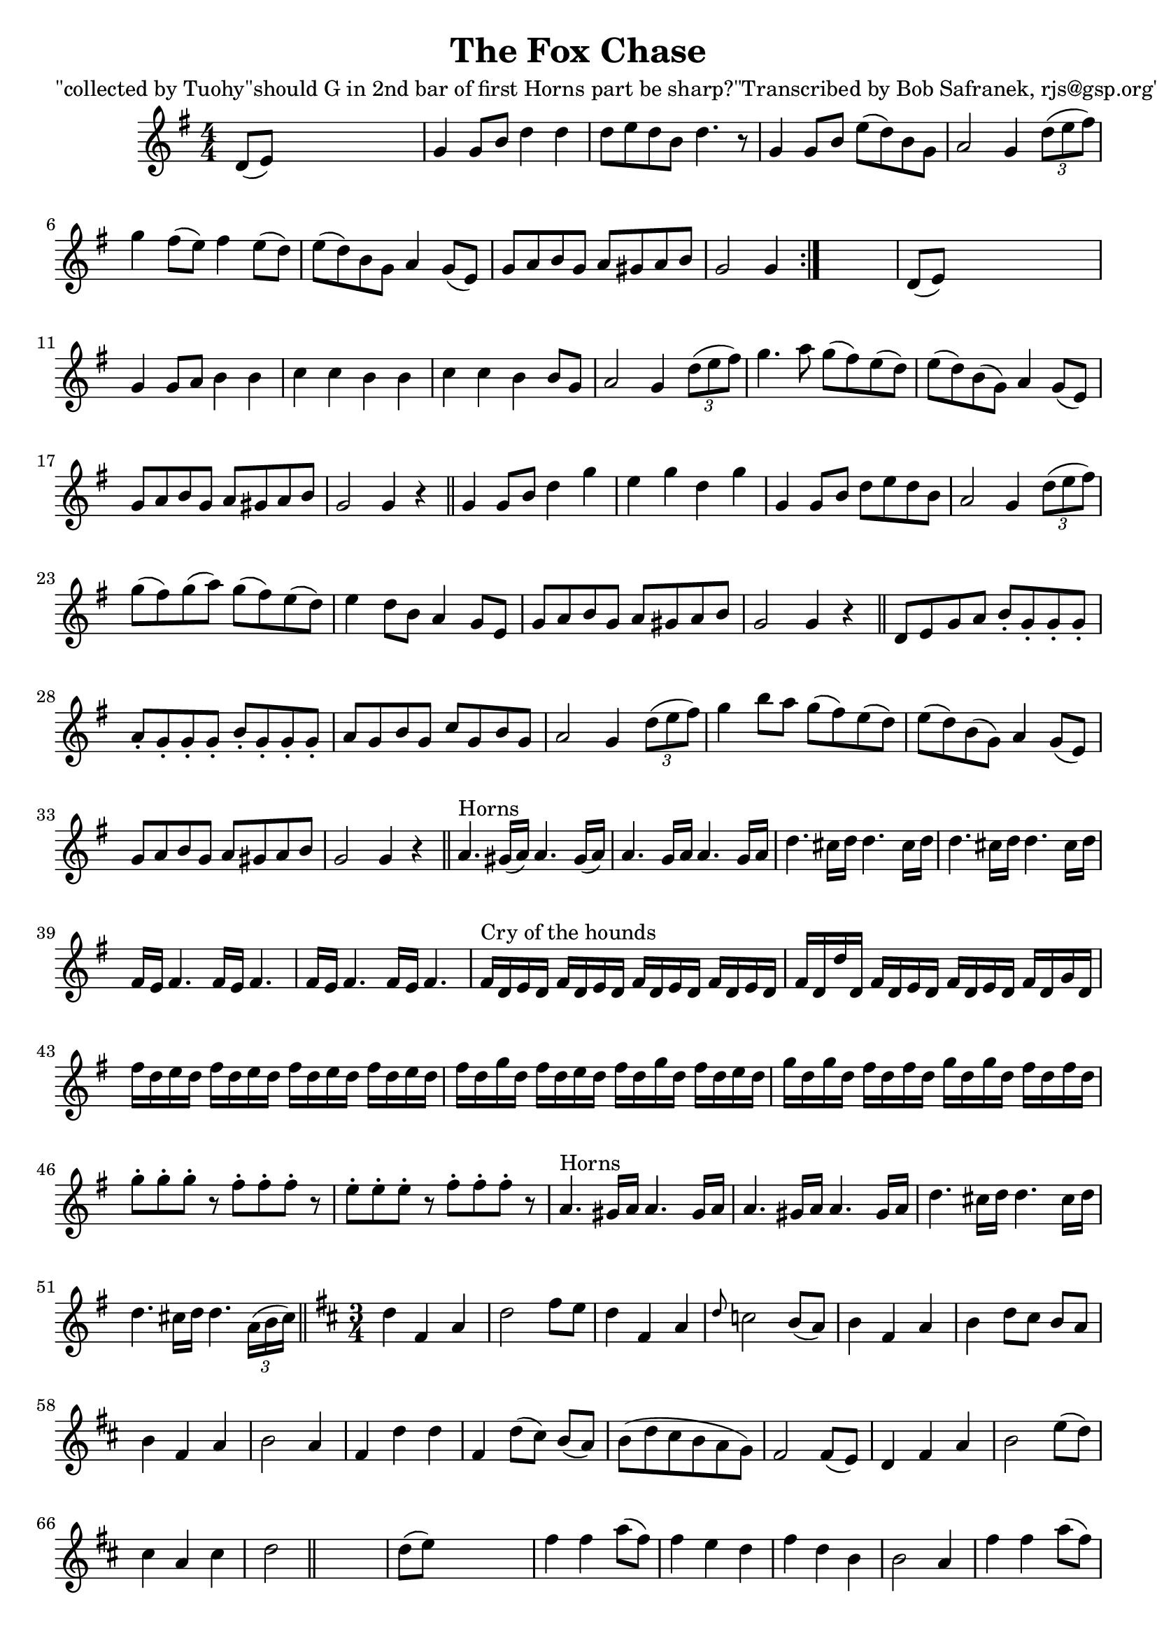 
\version "2.16.2"
% automatically converted by musicxml2ly from xml/1850_bs.xml

%% additional definitions required by the score:
\language "english"


\header {
    poet = "\"collected by Tuohy\"should G in 2nd bar of first Horns part be sharp?\"Transcribed by Bob Safranek, rjs@gsp.org\""
    encoder = "abc2xml version 63"
    encodingdate = "2015-01-25"
    title = "The Fox Chase"
    }

\layout {
    \context { \Score
        autoBeaming = ##f
        }
    }
PartPOneVoiceOne =  \relative d' {
    \repeat volta 2 {
        \key g \major \numericTimeSignature\time 4/4 d8 ( [ e8 ) ] s2. | % 2
        g4 g8 [ b8 ] d4 d4 | % 3
        d8 [ e8 d8 b8 ] d4. r8 | % 4
        g,4 g8 [ b8 ] e8 ( [ d8 ) b8 g8 ] | % 5
        a2 g4 \times 2/3 {
            d'8 ( [ e8 fs8 ) ] }
        | % 6
        g4 fs8 ( [ e8 ) ] fs4 e8 ( [ d8 ) ] | % 7
        e8 ( [ d8 ) b8 g8 ] a4 g8 ( [ e8 ) ] | % 8
        g8 [ a8 b8 g8 ] a8 [ gs8 a8 b8 ] | % 9
        g2 g4 }
    s4 | \barNumberCheck #10
    d8 ( [ e8 ) ] s2. | % 11
    g4 g8 [ a8 ] b4 b4 | % 12
    c4 c4 b4 b4 | % 13
    c4 c4 b4 b8 [ g8 ] | % 14
    a2 g4 \times 2/3 {
        d'8 ( [ e8 fs8 ) ] }
    | % 15
    g4. a8 g8 ( [ fs8 ) e8 ( d8 ) ] | % 16
    e8 ( [ d8 ) b8 ( g8 ) ] a4 g8 ( [ e8 ) ] | % 17
    g8 [ a8 b8 g8 ] a8 [ gs8 a8 b8 ] | % 18
    g2 g4 r4 \bar "||"
    g4 g8 [ b8 ] d4 g4 | \barNumberCheck #20
    e4 g4 d4 g4 | % 21
    g,4 g8 [ b8 ] d8 [ e8 d8 b8 ] | % 22
    a2 g4 \times 2/3 {
        d'8 ( [ e8 fs8 ) ] }
    | % 23
    g8 ( [ fs8 ) g8 ( a8 ) ] g8 ( [ fs8 ) e8 ( d8 ) ] | % 24
    e4 d8 [ b8 ] a4 g8 [ e8 ] | % 25
    g8 [ a8 b8 g8 ] a8 [ gs8 a8 b8 ] | % 26
    g2 g4 r4 \bar "||"
    d8 [ e8 g8 a8 ] b8 -. [ g8 -. g8 -. g8 -. ] | % 28
    a8 -. [ g8 -. g8 -. g8 -. ] b8 -. [ g8 -. g8 -. g8 -. ] | % 29
    a8 [ g8 b8 g8 ] c8 [ g8 b8 g8 ] | \barNumberCheck #30
    a2 g4 \times 2/3 {
        d'8 ( [ e8 fs8 ) ] }
    | % 31
    g4 b8 [ a8 ] g8 ( [ fs8 ) e8 ( d8 ) ] | % 32
    e8 ( [ d8 ) b8 ( g8 ) ] a4 g8 ( [ e8 ) ] | % 33
    g8 [ a8 b8 g8 ] a8 [ gs8 a8 b8 ] | % 34
    g2 g4 r4 \bar "||"
    a4. ^"Horns" gs16 ( [ a16 ) ] a4. gs16 ( [ a16 ) ] | % 36
    a4. g16 [ a16 ] a4. g16 [ a16 ] | % 37
    d4. cs16 [ d16 ] d4. cs16 [ d16 ] | % 38
    d4. cs16 [ d16 ] d4. cs16 [ d16 ] | % 39
    fs,16 [ e16 ] fs4. fs16 [ e16 ] fs4. | \barNumberCheck #40
    fs16 [ e16 ] fs4. fs16 [ e16 ] fs4. | % 41
    fs16 ^"Cry of the hounds" [ d16 e16 d16 ] fs16 [ d16 e16 d16 ] fs16
    [ d16 e16 d16 ] fs16 [ d16 e16 d16 ] | % 42
    fs16 [ d16 d'16 d,16 ] fs16 [ d16 e16 d16 ] fs16 [ d16 e16 d16 ] fs16
    [ d16 g16 d16 ] | % 43
    fs'16 [ d16 e16 d16 ] fs16 [ d16 e16 d16 ] fs16 [ d16 e16 d16 ] fs16
    [ d16 e16 d16 ] | % 44
    fs16 [ d16 g16 d16 ] fs16 [ d16 e16 d16 ] fs16 [ d16 g16 d16 ] fs16
    [ d16 e16 d16 ] | % 45
    g16 [ d16 g16 d16 ] fs16 [ d16 fs16 d16 ] g16 [ d16 g16 d16 ] fs16 [
    d16 fs16 d16 ] | % 46
    g8 -. [ g8 -. g8 -. ] r8 fs8 -. [ fs8 -. fs8 -. ] r8 | % 47
    e8 -. [ e8 -. e8 -. ] r8 fs8 -. [ fs8 -. fs8 -. ] r8 | % 48
    a,4. ^"Horns" gs16 [ a16 ] a4. gs16 [ a16 ] | % 49
    a4. gs16 [ a16 ] a4. gs16 [ a16 ] | \barNumberCheck #50
    d4. cs16 [ d16 ] d4. cs16 [ d16 ] | % 51
    d4. cs16 [ d16 ] d4. \times 2/3 {
        a16 ( [ b16 cs16 ) ] }
    \bar "||"
    \key d \major \time 3/4 d4 fs,4 a4 | % 53
    d2 fs8 [ e8 ] | % 54
    d4 fs,4 a4 | % 55
    \grace { d8 } c2 b8 ( [ a8 ) ] | % 56
    b4 fs4 a4 | % 57
    b4 d8 [ cs8 ] b8 [ a8 ] | % 58
    b4 fs4 a4 | % 59
    b2 a4 | \barNumberCheck #60
    fs4 d'4 d4 | % 61
    fs,4 d'8 ( [ cs8 ) ] b8 ( [ a8 ) ] | % 62
    b8 ( [ d8 cs8 b8 a8 g8 ) ] | % 63
    fs2 fs8 ( [ e8 ) ] | % 64
    d4 fs4 a4 | % 65
    b2 e8 ( [ d8 ) ] | % 66
    cs4 a4 cs4 | % 67
    d2 \bar "||"
    s4 | % 68
    d8 ( [ e8 ) ] s2 | % 69
    fs4 fs4 a8 ( [ fs8 ) ] | \barNumberCheck #70
    fs4 e4 d4 | % 71
    fs4 d4 b4 | % 72
    b2 a4 | % 73
    fs'4 fs4 a8 ( [ fs8 ) ] | % 74
    fs4 e4 d4 | % 75
    d8 ( [ cs8 ) ] d8 ( [ e8 ) ] fs8 ( [ d8 ) ] | % 76
    e2 a,4 | % 77
    a4 d4 d4 | % 78
    fs,4 d'8 ( [ cs8 ) ] b8 ( [ a8 ) ] | % 79
    b8 ( [ d8 cs8 b8 a8 g8 ) ] | \barNumberCheck #80
    fs2 fs8 ( [ e8 ) ] | % 81
    d4 fs4 a4 | % 82
    b2 e8 [ d8 ] | % 83
    cs4 a4 cs4 | % 84
    d2 \bar "||"
    s4 | % 85
    \key g \major \numericTimeSignature\time 4/4 d,4 s2. | % 86
    g8 [ a8 b8 c8 ] d4 d4 | % 87
    d8 [ e8 d8 b8 ] d4 b8 [ a8 ] | % 88
    g8 [ a8 b8 c8 ] d8 [ e8 d8 b8 ] | % 89
    a2 g4 \bar "||"
    s4 | \barNumberCheck #90
    \times 2/3  {
        d'8 ( [ e8 fs8 ) ] }
    s2. | % 91
    g4 g4 fs4 e8 [ d8 ] | % 92
    g4 b,4 a4 g8 [ e8 ] | % 93
    g8 [ a8 b8 g8 ] a8 [ gs8 a8 b8 ] | % 94
    g2 g4 r4 \bar "||"
    \time 6/8  \repeat volta 2 {
        d8 [ e8 fs8 ] d8 [ e8 fs8 ] | % 96
        d8 [ e8 fs8 ] d8 [ e8 fs8 ] | % 97
        d8 [ e8 fs8 ] d8 [ e8 fs8 ] | % 98
        d8 [ e8 fs8 ] d8 [ e8 fs8 ] }
    | % 99
    \numericTimeSignature\time 4/4  \repeat volta 2 {
        d8 [ e8 fs8 e8 ] d8 [ e8 fs8 e8 ] | \barNumberCheck #100
        d8 [ e8 fs8 e8 ] d8 [ e8 fs8 e8 ] | % 101
        d8 [ e8 fs8 e8 ] d8 [ e8 fs8 e8 ] | % 102
        d8 [ e8 fs8 e8 ] d8 [ e8 fs8 e8 ] }
    | % 103
    g8 [ a8 b8 c8 ] d4 d4 | % 104
    d8 [ e8 d8 b8 ] d4 b8 ( [ a8 ) ] | % 105
    g8 [ a8 b8 c8 ] d8 [ e8 d8 b8 ] | % 106
    a2 g4 \bar "||"
    s4 | % 107
    \times 2/3  {
        d'8 ( [ e8 fs8 ) ] }
    s2. | % 108
    g4 g4 fs4 e8 [ d8 ] | % 109
    g4 b,4 a4 g8 ( [ e8 ) ] | \barNumberCheck #110
    g8 [ a8 b8 g8 ] a8 [ gs8 a8 b8 ] | % 111
    g2 g4 r4 \bar "||"
    \time 9/8  \repeat volta 2 {
        fs8 ( [ g8 fs8 ) ] fs4 d8 g4 e8 | % 113
        fs8 ( [ g8 fs8 ) ] fs4 d8 e4 d8 | % 114
        fs8 ( [ g8 fs8 ) ] fs4 d8 g4 b8 | % 115
        a8 ( [ fs8 d8 ) ] d4 fs8 e4 d8 }
    \repeat volta 2 {
        | % 116
        b'8 ( [ c8 b8 ) ] b8 ( [ a8 g8 ) ] fs8 ( [ g8 a8 ) ] | % 117
        b4 e,8 e4 fs8 g4 b8 | % 118
        a8 ( [ b8 c8 ) ] d8 ( [ c8 b8 ) ] a8 ( [ b8 c8 ) ] | % 119
        d4 d,8 d4 fs8 e4 d8 }
    \repeat volta 2 {
        | \barNumberCheck #120
        fs'8 ( [ g8 fs8 ) ] fs4 d8 g4 e8 | % 121
        fs8 ( [ g8 fs8 ) ] fs4 d8 e4 d8 | % 122
        fs8 ( [ g8 fs8 ) ] fs4 d8 g4 b8 | % 123
        a8 ( [ fs8 d8 ) ] d4 fs8 e4 d8 }
    \repeat volta 2 {
        | % 124
        g8 ( [ fs8 e8 ) ] d8 ( [ c8 b8 ) ] a8 ( [ g8 fs8 ) ] | % 125
        b4 e,8 e4 fs8 g4 b8 | % 126
        a8 ( [ b8 c8 ) ] d8 ( [ c8 b8 ) ] a8 ( [ b8 c8 ) ] | % 127
        d4 d,8 d4 fs8 e4 d8 }
    }


% The score definition
\score {
    <<
        \new Staff <<
            \context Staff << 
                \context Voice = "PartPOneVoiceOne" { \PartPOneVoiceOne }
                >>
            >>
        
        >>
    \layout {}
    % To create MIDI output, uncomment the following line:
    %  \midi {}
    }

